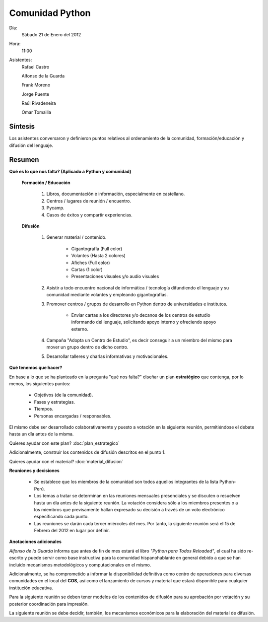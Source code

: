 Comunidad Python
================


Día:
    Sábado 21 de Enero del 2012
Hora:
    11:00
Asistentes:
    Rafael Castro

    Alfonso de la Guarda

    Frank Moreno

    Jorge Puente

    Raúl Rivadeneira

    Omar Tomailla


Síntesis
--------

Los asistentes conversaron y definieron puntos relativos al 
ordenamiento de la comunidad, formación/educación y difusión del 
lenguaje.


Resumen
-------

**Qué es lo que nos falta? (Aplicado a Python y comunidad)**

    **Formación / Educación**
    
        1. Libros, documentación e información, especialmente en castellano.
        
        2. Centros / lugares de reunión / encuentro.
        
        3. Pycamp.
        
        4. Casos de éxitos y compartir experiencias.
        
    **Difusión**
    
        1. Generar material / contenido.
        
            * Gigantografía (Full color)
        
            * Volantes (Hasta 2 colores)
            
            * Afiches (Full color)
            
            * Cartas (1 color)
            
            * Presentaciones visuales y/o audio visuales
            
        2. Asistir a todo encuentro nacional de informática / tecnología difundiendo el lenguaje y su comunidad mediante volantes y empleando gigantografías.
        
        3. Promover centros / grupos de desarrollo en Python dentro de universidades e institutos.
        
            * Enviar cartas a los directores y/o decanos de los centros de estudio informando del lenguaje, solicitando apoyo interno y ofreciendo apoyo externo.
            
        4. Campaña "Adopta un Centro de Estudio", es decir conseguir a un miembro del mismo para mover un grupo dentro de dicho centro.
            
        5. Desarrollar talleres y charlas informativas y motivacionales.


**Qué tenemos que hacer?**

En base a lo que se ha planteado en la pregunta "qué nos falta?" 
diseñar un plan **estratégico** que contenga, por lo menos, los 
siguientes puntos:

    * Objetivos (de la comunidad).
    
    * Fases y estrategias.
    
    * Tiempos.
    
    * Personas encargadas / responsables.

El mismo debe ser desarrollado colaborativamente y puesto a votación 
en la siguiente reunión, permitiéndose el debate hasta un día antes 
de la misma.

Quieres ayudar con este plan? :doc:`plan_estrategico`

Adicionalmente, construir los contenidos de difusión descritos en el 
punto 1.

Quieres ayudar con el material? :doc:`material_difusion`


**Reuniones y decisiones**

    * Se establece que los miembros de la comunidad son todos aquellos integrantes de la lista Python-Perú.
    
    * Los temas a tratar se determinan en las reuniones mensuales presenciales y se discuten o resuelven hasta un día antes de la siguiente reunión.  La votación considera sólo a los miembros presentes o a los miembros que previsamente hallan expresado su decisión a través de un voto electrónico específicando cada punto.

    * Las reuniones se darán cada tercer miércoles del mes.  Por tanto, la siguiente reunión será el 15 de Febrero del 2012 en lugar por definir.

**Anotaciones adicionales**

*Alfonso de la Guarda* informa que antes de fin de mes estará el 
libro *"Python para Todos Reloaded"*, el cual ha sido re-escrito y 
puede servir como base instructiva para la comunidad hispanohablante 
en general debido a que se han incluído mecanismos metodológicos y 
computacionales en el mismo.


Adicionalmente, se ha comprometido a informar la disponibilidad 
definitiva como centro de operaciones para diversas comunidades en 
el local del **COS**, así como el lanzamiento de cursos y material 
que estará disponible para cualquier institución educativa.


Para la siguiente reunión se deben tener modelos de los contenidos 
de difusión para su aprobación por votación y su posterior 
coordinación para impresión.


La siguiente reunión se debe decidir, también, los mecanismos 
económicos para la elaboración del material de difusión.

